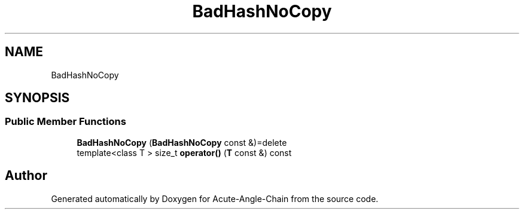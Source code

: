 .TH "BadHashNoCopy" 3 "Sun Jun 3 2018" "Acute-Angle-Chain" \" -*- nroff -*-
.ad l
.nh
.SH NAME
BadHashNoCopy
.SH SYNOPSIS
.br
.PP
.SS "Public Member Functions"

.in +1c
.ti -1c
.RI "\fBBadHashNoCopy\fP (\fBBadHashNoCopy\fP const &)=delete"
.br
.ti -1c
.RI "template<class T > size_t \fBoperator()\fP (\fBT\fP const &) const"
.br
.in -1c

.SH "Author"
.PP 
Generated automatically by Doxygen for Acute-Angle-Chain from the source code\&.
